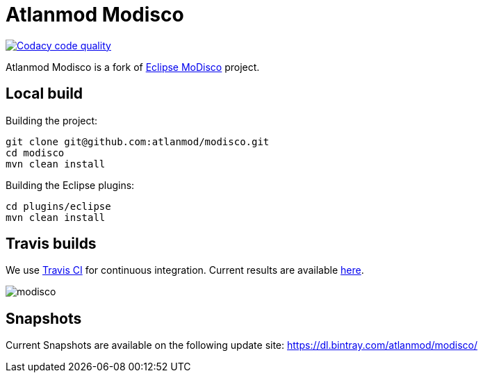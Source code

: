 = Atlanmod Modisco

image:https://api.codacy.com/project/badge/Grade/8a6a773f921d4acd9e8461ad8e02ea8e["Codacy code quality", link="https://www.codacy.com/manual/sunye/modisco?utm_source=github.com&utm_medium=referral&utm_content=atlanmod/modisco&utm_campaign=Badge_Grade"]

Atlanmod Modisco is a fork of https://www.eclipse.org/MoDisco/[Eclipse MoDisco] project.


== Local build

Building the project:

[source,shell script]
----
git clone git@github.com:atlanmod/modisco.git
cd modisco
mvn clean install
----

Building the Eclipse plugins:

[source,shell script]
----
cd plugins/eclipse
mvn clean install
----

== Travis builds

We use https://travis-ci.org[Travis CI] for continuous integration.
Current results are available https://travis-ci.org/atlanmod/modisco[here].

image:https://travis-ci.org/atlanmod/modisco.svg?branch=master[align=center]

== Snapshots

Current Snapshots are available on the following update site:
https://dl.bintray.com/atlanmod/modisco/
